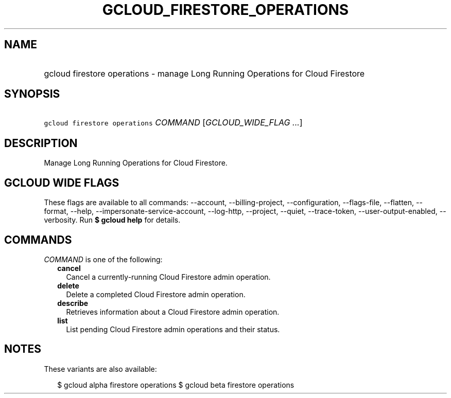 
.TH "GCLOUD_FIRESTORE_OPERATIONS" 1



.SH "NAME"
.HP
gcloud firestore operations \- manage Long Running Operations for Cloud Firestore



.SH "SYNOPSIS"
.HP
\f5gcloud firestore operations\fR \fICOMMAND\fR [\fIGCLOUD_WIDE_FLAG\ ...\fR]



.SH "DESCRIPTION"

Manage Long Running Operations for Cloud Firestore.



.SH "GCLOUD WIDE FLAGS"

These flags are available to all commands: \-\-account, \-\-billing\-project,
\-\-configuration, \-\-flags\-file, \-\-flatten, \-\-format, \-\-help,
\-\-impersonate\-service\-account, \-\-log\-http, \-\-project, \-\-quiet,
\-\-trace\-token, \-\-user\-output\-enabled, \-\-verbosity. Run \fB$ gcloud
help\fR for details.



.SH "COMMANDS"

\f5\fICOMMAND\fR\fR is one of the following:

.RS 2m
.TP 2m
\fBcancel\fR
Cancel a currently\-running Cloud Firestore admin operation.

.TP 2m
\fBdelete\fR
Delete a completed Cloud Firestore admin operation.

.TP 2m
\fBdescribe\fR
Retrieves information about a Cloud Firestore admin operation.

.TP 2m
\fBlist\fR
List pending Cloud Firestore admin operations and their status.


.RE
.sp

.SH "NOTES"

These variants are also available:

.RS 2m
$ gcloud alpha firestore operations
$ gcloud beta firestore operations
.RE

